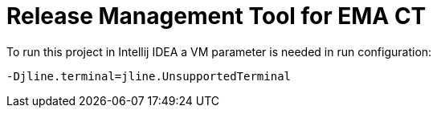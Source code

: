 = Release Management Tool for EMA CT

To run this project in Intellij IDEA a VM parameter is needed in run configuration:

 -Djline.terminal=jline.UnsupportedTerminal